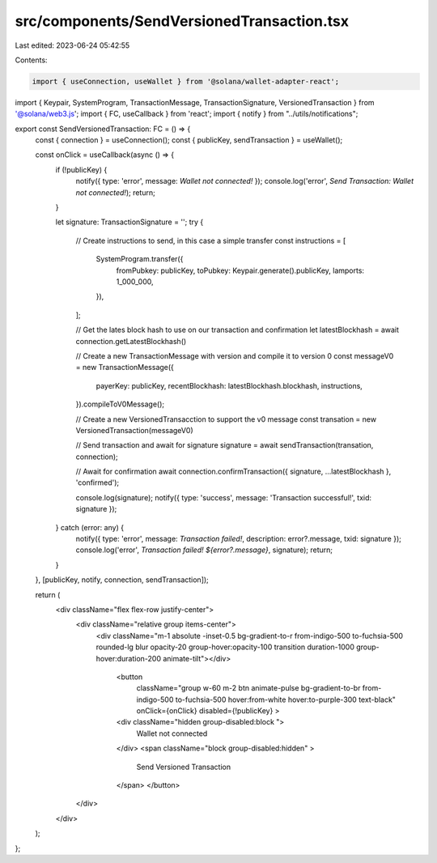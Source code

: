 src/components/SendVersionedTransaction.tsx
===========================================

Last edited: 2023-06-24 05:42:55

Contents:

.. code-block:: tsx

    import { useConnection, useWallet } from '@solana/wallet-adapter-react';
import { Keypair, SystemProgram, TransactionMessage, TransactionSignature, VersionedTransaction } from '@solana/web3.js';
import { FC, useCallback } from 'react';
import { notify } from "../utils/notifications";

export const SendVersionedTransaction: FC = () => {
    const { connection } = useConnection();
    const { publicKey, sendTransaction } = useWallet();

    const onClick = useCallback(async () => {
        if (!publicKey) {
            notify({ type: 'error', message: `Wallet not connected!` });
            console.log('error', `Send Transaction: Wallet not connected!`);
            return;
        }

        let signature: TransactionSignature = '';
        try {

            // Create instructions to send, in this case a simple transfer
            const instructions = [
                SystemProgram.transfer({
                    fromPubkey: publicKey,
                    toPubkey: Keypair.generate().publicKey,
                    lamports: 1_000_000,
                }),
            ];

            // Get the lates block hash to use on our transaction and confirmation
            let latestBlockhash = await connection.getLatestBlockhash()

            // Create a new TransactionMessage with version and compile it to version 0
            const messageV0 = new TransactionMessage({
                payerKey: publicKey,
                recentBlockhash: latestBlockhash.blockhash,
                instructions,
            }).compileToV0Message();

            // Create a new VersionedTransacction to support the v0 message
            const transation = new VersionedTransaction(messageV0)

            // Send transaction and await for signature
            signature = await sendTransaction(transation, connection);

            // Await for confirmation
            await connection.confirmTransaction({ signature, ...latestBlockhash }, 'confirmed');

            console.log(signature);
            notify({ type: 'success', message: 'Transaction successful!', txid: signature });
        } catch (error: any) {
            notify({ type: 'error', message: `Transaction failed!`, description: error?.message, txid: signature });
            console.log('error', `Transaction failed! ${error?.message}`, signature);
            return;
        }
    }, [publicKey, notify, connection, sendTransaction]);

    return (
        <div className="flex flex-row justify-center">
            <div className="relative group items-center">
                <div className="m-1 absolute -inset-0.5 bg-gradient-to-r from-indigo-500 to-fuchsia-500 
                rounded-lg blur opacity-20 group-hover:opacity-100 transition duration-1000 group-hover:duration-200 animate-tilt"></div>
                    <button
                        className="group w-60 m-2 btn animate-pulse bg-gradient-to-br from-indigo-500 to-fuchsia-500 hover:from-white hover:to-purple-300 text-black"
                        onClick={onClick} disabled={!publicKey}
                        >
                    <div className="hidden group-disabled:block ">
                        Wallet not connected
                    </div>
                    <span className="block group-disabled:hidden" >
                        Send Versioned Transaction
                    </span>
                    </button>
            </div>
        </div>
    );
};

